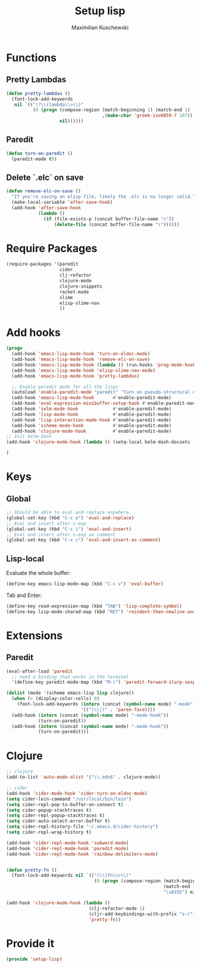 #+TITLE: Setup lisp
#+DESCRIPTION:
#+AUTHOR: Maximilian Kuschewski
#+PROPERTY: my-file-type emacs-config

* Functions
** Pretty Lambdas
#+begin_src emacs-lisp
(defun pretty-lambdas ()
  (font-lock-add-keywords
   nil `(("(?\\(lambda\\>\\)"
          (0 (progn (compose-region (match-beginning 1) (match-end 1)
                                    ,(make-char 'greek-iso8859-7 107))
                    nil))))))
#+end_src

** Paredit
#+begin_src emacs-lisp
  (defun turn-on-paredit ()
    (paredit-mode t))
#+end_src
** Delete `.elc` on save
#+begin_src emacs-lisp
  (defun remove-elc-on-save ()
    "If you're saving an elisp file, likely the .elc is no longer valid."
    (make-local-variable 'after-save-hook)
    (add-hook 'after-save-hook
              (lambda ()
                (if (file-exists-p (concat buffer-file-name "c"))
                    (delete-file (concat buffer-file-name "c"))))))

#+end_src

* Require Packages
#+begin_src emacs-lisp
  (require-packages '(paredit
                      cider
                      clj-refactor
                      clojure-mode
                      clojure-snippets
                      racket-mode
                      slime
                      elisp-slime-nav
                      ))
#+end_src
* Add hooks
#+begin_src emacs-lisp
  (progn
    (add-hook 'emacs-lisp-mode-hook 'turn-on-eldoc-mode)
    (add-hook 'emacs-lisp-mode-hook 'remove-elc-on-save)
    (add-hook 'emacs-lisp-mode-hook (lambda () (run-hooks 'prog-mode-hook)))
    (add-hook 'emacs-lisp-mode-hook 'elisp-slime-nav-mode)
    (add-hook 'emacs-lisp-mode-hook 'pretty-lambdas)

    ;; Enable paredit mode for all the lisps
    (autoload 'enable-paredit-mode "paredit" "Turn on pseudo-structural editing of Lisp code." t)
    (add-hook 'emacs-lisp-mode-hook       #'enable-paredit-mode)
    (add-hook 'eval-expression-minibuffer-setup-hook #'enable-paredit-mode)
    (add-hook 'ielm-mode-hook             #'enable-paredit-mode)
    (add-hook 'lisp-mode-hook             #'enable-paredit-mode)
    (add-hook 'lisp-interaction-mode-hook #'enable-paredit-mode)
    (add-hook 'scheme-mode-hook           #'enable-paredit-mode)
    (add-hook 'clojure-mode-hook          #'enable-paredit-mode)
  ;; Init helm-dash
  (add-hook 'clojure-mode-hook (lambda () (setq-local helm-dash-docsets '("clojure"))))

  )

#+end_src
* Keys
** Global
#+begin_src emacs-lisp
;; Should be able to eval-and-replace anywhere.
(global-set-key (kbd "C-c e") 'eval-and-replace)
;; Eval and insert after s-exp
(global-set-key (kbd "C-c i") 'eval-and-insert)
;; Eval and insert after s-exp as comment
(global-set-key (kbd "C-x c") 'eval-and-insert-as-comment)
#+end_src
** Lisp-local
Evaluate the whole buffer:
#+begin_src emacs-lisp
(define-key emacs-lisp-mode-map (kbd "C-c v") 'eval-buffer)

#+end_src

Tab and Enter:
#+begin_src emacs-lisp
  (define-key read-expression-map (kbd "TAB") 'lisp-complete-symbol)
  (define-key lisp-mode-shared-map (kbd "RET") 'reindent-then-newline-and-indent)
#+end_src
* Extensions
** Paredit
#+begin_src emacs-lisp
  (eval-after-load 'paredit
    ;; need a binding that works in the terminal
    '(define-key paredit-mode-map (kbd "M-)") 'paredit-forward-slurp-sexp))

  (dolist (mode '(scheme emacs-lisp lisp clojure))
    (when (> (display-color-cells) 8)
      (font-lock-add-keywords (intern (concat (symbol-name mode) "-mode"))
                              '(("(\\|)" . 'paren-face))))
    (add-hook (intern (concat (symbol-name mode) "-mode-hook"))
              (turn-on-paredit))
    (add-hook (intern (concat (symbol-name mode) "-mode-hook"))
              (turn-on-paredit)))

#+end_src
* Clojure
#+begin_src emacs-lisp
;; clojure
(add-to-list 'auto-mode-alist '("\\.edn$" . clojure-mode))

;; cider
(add-hook 'cider-mode-hook 'cider-turn-on-eldoc-mode)
(setq cider-lein-command "/usr/local/bin/lein")
(setq cider-repl-pop-to-buffer-on-connect t)
(setq cider-popup-stacktraces t)
(setq cider-repl-popup-stacktraces t)
(setq cider-auto-select-error-buffer t)
(setq cider-repl-history-file "~/.emacs.d/cider-history")
(setq cider-repl-wrap-history t)

(add-hook 'cider-repl-mode-hook 'subword-mode)
(add-hook 'cider-repl-mode-hook 'paredit-mode)
(add-hook 'cider-repl-mode-hook 'rainbow-delimiters-mode)


(defun pretty-fn ()
  (font-lock-add-keywords nil `(("(\\(fn\\>\\)"
                                 (0 (progn (compose-region (match-beginning 1)
                                                           (match-end 1)
                                                           "\u0192") nil))))))

(add-hook 'clojure-mode-hook (lambda ()
                               (clj-refactor-mode 1)
                               (cljr-add-keybindings-with-prefix "s-r")
                               'pretty-fn))

#+end_src
* Provide it
#+begin_src emacs-lisp
  (provide 'setup-lisp)
#+end_src
